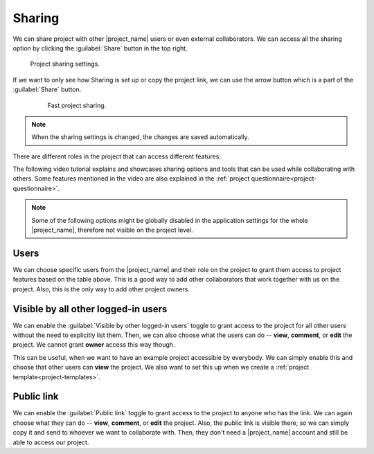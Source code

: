 .. _sharing:

Sharing
*******

We can share project with other |project_name| users or even external collaborators. We can access all the sharing option by clicking the :guilabel:`Share` button in the top right.

.. figure:: sharing/share-modal.png
    :width: 540
    
    Project sharing settings.


If we want to only see how Sharing is set up or copy the project link, we can use the arrow button which is a part of the :guilabel:`Share` button.

 .. figure:: sharing/share-dropdown.png
     :width: 300

     Fast project sharing.


.. NOTE::

    When the sharing settings is changed, the changes are saved automatically.


There are different roles in the project that can access different features:

.. raw:: html

    <div class="table-wrapper docutils container">
        <table class="docutils align-default">
            <thead>
                <tr>
                    <th></th>
                    <th>Viewer</th>
                    <th>Commenter</th>
                    <th>Editor</th>
                    <th>Owner</th>
                </tr>
            </thead>
            <tbody>
                <tr>
                    <td>View project</td>
                    <td class="text-center">✔</td>
                    <td class="text-center">✔</td>
                    <td class="text-center">✔</td>
                    <td class="text-center">✔</td>
                </tr>
                <tr>
                    <td>Metrics</td>
                    <td class="text-center">✔</td>
                    <td class="text-center">✔</td>
                    <td class="text-center">✔</td>
                    <td class="text-center">✔</td>
                </tr>
                <tr>
                    <td>Preview</td>
                    <td class="text-center">✔</td>
                    <td class="text-center">✔</td>
                    <td class="text-center">✔</td>
                    <td class="text-center">✔</td>
                </tr>
                <tr>
                    <td>View documents</td>
                    <td class="text-center">✔</td>
                    <td class="text-center">✔</td>
                    <td class="text-center">✔</td>
                    <td class="text-center">✔</td>
                </tr>
                <tr>
                    <td>Comment on project</td>
                    <td class="text-center"></td>
                    <td class="text-center">✔</td>
                    <td class="text-center">✔</td>
                    <td class="text-center">✔</td>
                </tr>
                <tr>
                    <td>Change answers</td>
                    <td class="text-center"></td>
                    <td class="text-center"></td>
                    <td class="text-center">✔</td>
                    <td class="text-center">✔</td>
                </tr>
                <tr>
                    <td>TODOs</td>
                    <td class="text-center"></td>
                    <td class="text-center"></td>
                    <td class="text-center">✔</td>
                    <td class="text-center">✔</td>
                </tr>
                <tr>
                    <td>Version history</td>
                    <td class="text-center"></td>
                    <td class="text-center"></td>
                    <td class="text-center">✔</td>
                    <td class="text-center">✔</td>
                </tr>
                <tr>
                    <td>Create documents</td>
                    <td class="text-center"></td>
                    <td class="text-center"></td>
                    <td class="text-center">✔</td>
                    <td class="text-center">✔</td>
                </tr>
                <tr>
                    <td>Editor notes</td>
                    <td class="text-center"></td>
                    <td class="text-center"></td>
                    <td class="text-center">✔</td>
                    <td class="text-center">✔</td>
                </tr>
                <tr>
                    <td>Sharing settings</td>
                    <td class="text-center"></td>
                    <td class="text-center"></td>
                    <td class="text-center"></td>
                    <td class="text-center">✔</td>
                </tr>
                <tr>
                    <td>Project settings</td>
                    <td class="text-center"></td>
                    <td class="text-center"></td>
                    <td class="text-center"></td>
                    <td class="text-center">✔</td>
                </tr>
            </tbody>
        </table>
    </div>

The following video tutorial explains and showcases sharing options and tools that can be used while collaborating with others. Some features mentioned in the video are also explained in the :ref:`project questionnaire<project-questionnaire>`.

.. youtube:: Yzg6I6epcXQ
    :width: 100%
    :align: center

.. NOTE::

    Some of the following options might be globally disabled in the application settings for the whole |project_name|, therefore not visible on the project level.


Users
=====

We can choose specific users from the |project_name| and their role on the project to grant them access to project features based on the table above. This is a good way to add other collaborators that work together with us on the project. Also, this is the only way to add other project owners.


Visible by all other logged-in users
====================================

We can enable the :guilabel:`Visible by other logged-in users` toggle to grant access to the project for all other users without the need to explicitly list them. Then, we can also choose what the users can do -- **view**, **comment**, or **edit** the project. We cannot grant **owner** access this way though.

This can be useful, when we want to have an example project accessible by everybody. We can simply enable this and choose that other users can **view** the project. We also want to set this up when we create a :ref:`project template<project-templates>`.


Public link
===========

We can enable the :guilabel:`Public link` toggle to grant access to the project to anyone who has the link. We can again choose what they can do -- **view**, **comment**, or **edit** the project. Also, the public link is visible there, so we can simply copy it and send to whoever we want to collaborate with. Then, they don't need a |project_name| account and still be able to access our project.
